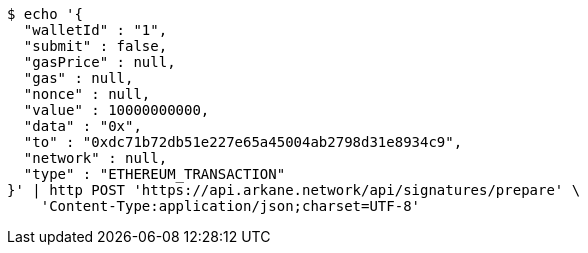 [source,bash]
----
$ echo '{
  "walletId" : "1",
  "submit" : false,
  "gasPrice" : null,
  "gas" : null,
  "nonce" : null,
  "value" : 10000000000,
  "data" : "0x",
  "to" : "0xdc71b72db51e227e65a45004ab2798d31e8934c9",
  "network" : null,
  "type" : "ETHEREUM_TRANSACTION"
}' | http POST 'https://api.arkane.network/api/signatures/prepare' \
    'Content-Type:application/json;charset=UTF-8'
----
